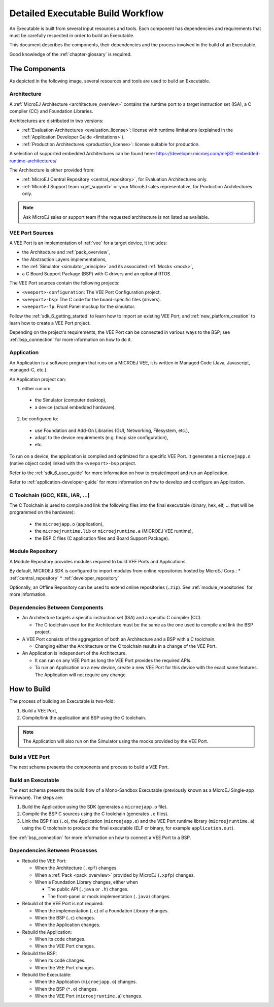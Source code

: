 .. _executableBuildWorkflow:

Detailed Executable Build Workflow
==================================

An Executable is built from several input resources and tools.
Each component has dependencies and requirements that must be
carefully respected in order to build an Executable.

This document describes the components, their dependencies and the
process involved in the build of an Executable.

Good knowledge of the :ref:`chapter-glossary` is required.

The Components
--------------

As depicted in the following image, several resources and tools are
used to build an Executable.

.. image:: images/qa_resources-v3.PNG
    :scale: 70
    :align: center

Architecture
~~~~~~~~~~~~

A :ref:`MicroEJ Architecture <architecture_overview>` contains the runtime port to a target
instruction set (ISA), a C compiler (CC) and Foundation Libraries.

Architectures are distributed in two versions:

* :ref:`Evaluation Architectures <evaluation_license>`: license with runtime limitations (explained in the :ref:`Application Developer Guide <limitations>`).

* :ref:`Production Architectures <production_license>`: license suitable for production.

A selection of supported embedded Architectures can be found here:
`<https://developer.microej.com/mej32-embedded-runtime-architectures/>`_

The Architecture is either provided from:

* :ref:`MicroEJ Central Repository <central_repository>`, for Evaluation Architectures only.

* :ref:`MicroEJ Support team <get_support>` or your MicroEJ sales representative, for Production Architectures only.

.. note::
  
  Ask MicroEJ sales or support team if the requested architecture is not listed as available.


VEE Port Sources
~~~~~~~~~~~~~~~~

A VEE Port is an implementation of :ref:`vee` for a target device, it includes:

* the Architecture and :ref:`pack_overview`,
* the Abstraction Layers implementations,
* the :ref:`Simulator <simulator_principle>` and its associated :ref:`Mocks <mock>`,
* a C Board Support Package (BSP) with C drivers and an optional RTOS.

The VEE Port sources contain the following projects:

* ``<veeport>-configuration``: The VEE Port Configuration project.
* ``<veeport>-bsp``: The C code for the board-specific files
  (drivers).
* ``<veeport>-fp``: Front Panel mockup for the simulator.

Follow the :ref:`sdk_6_getting_started` to learn how to import an existing VEE Port,
and :ref:`new_platform_creation` to learn how to create a VEE Port project.

Depending on the project's requirements, the VEE Port can
be connected in various ways to the BSP; see :ref:`bsp_connection` for
more information on how to do it.

Application
~~~~~~~~~~~

An Application is a software program that runs on a MICROEJ VEE, it is
written in Managed Code (Java, Javascript, managed-C, etc.).

An Application project can:

1. either run on:

  * the Simulator (computer desktop),
  * a device (actual embedded hardware).

2. be configured to:

  * use Foundation and Add-On Libraries (GUI, Networking, Filesystem, etc.),
  * adapt to the device requirements (e.g. heap size configuration),
  * etc.

To run on a device, the application is compiled and optimized for a
specific VEE Port.  It generates a ``microejapp.o`` (native
object code) linked with the ``<veeport>-bsp`` project.

Refer to the :ref:`sdk_6_user_guide` for more information on how to
create/import and run an Application.

Refer to :ref:`application-developer-guide` for more information on how to develop and configure an Application.

C Toolchain (GCC, KEIL, IAR, …)
~~~~~~~~~~~~~~~~~~~~~~~~~~~~~~~

The C Toolchain is used to compile and link the following files into the final executable
(binary, hex, elf, … that will be programmed on the hardware):

  * the ``microejapp.o`` (application),
  * the ``microejruntime.lib`` or ``microejruntime.a`` (MICROEJ VEE runtime),
  * the BSP C files (C application files and Board Support Package).

Module Repository
~~~~~~~~~~~~~~~~~

A Module Repository provides modules required to build
VEE Ports and Applications.

By default, MICROEJ SDK is configured to import modules from online repositories hosted by MicroEJ Corp.:
* :ref:`central_repository`
* :ref:`developer_repository`

Optionally, an Offline Repository can be used to extend online repositories (``.zip``).
See :ref:`module_repositories` for more information.

Dependencies Between Components
~~~~~~~~~~~~~~~~~~~~~~~~~~~~~~~

* An Architecture targets a specific instruction set (ISA) and
  a specific C compiler (CC).

  * The C toolchain used for the Architecture must be the same
    as the one used to compile and link the BSP project.

* A VEE Port consists of the aggregation of both an Architecture and a BSP with a C toolchain.

  * Changing either the Architecture or the C toolchain
    results in a change of the VEE Port.

* An Application is independent of the Architecture.

  * It can run on any VEE Port as long the VEE Port provides the required APIs.

  * To run an Application on a new device, create a new
    VEE Port for this device with the exact
    same features. The Application will not require any change.

How to Build
------------

The process of building an Executable is two-fold:

1. Build a VEE Port,
2. Compile/link the application and BSP using the C toolchain.

.. note::

   The Application will also run on the Simulator using the mocks provided by the VEE Port.

Build a VEE Port
~~~~~~~~~~~~~~~~

The next schema presents the components and process to build a VEE Port.

.. image:: images/platform-build_workflow.PNG
    :scale: 80
    :align: center

Build an Executable
~~~~~~~~~~~~~~~~~~~

The next schema presents the build flow of a Mono-Sandbox
Executable (previously known as a MicroEJ Single-app Firmware). The steps
are:


1. Build the Application using the SDK (generates a ``microejapp.o`` file).

2. Compile the BSP C sources using the C toolchain (generates ``.o`` files).

3. Link the BSP files (``.o``), the Application (``microejapp.o``) and
   the VEE Port runtime library (``microejruntime.a``) using the C toolchain to produce the
   final executable (ELF or binary, for example ``application.out``).

.. image:: images/build_microej_mono_sandbox_firmware_numbered.PNG
    :scale: 80
    :align: center

See :ref:`bsp_connection` for more information on how to connect a VEE Port to a BSP.

Dependencies Between Processes
~~~~~~~~~~~~~~~~~~~~~~~~~~~~~~

* Rebuild the VEE Port:

  * When the Architecture (``.xpf``) changes.

  * When a :ref:`Pack <pack_overview>` provided by MicroEJ (``.xpfp``) changes.

  * When a Foundation Library changes, either when

    * The public API (``.java`` or ``.h``) changes.

    * The front-panel or mock implementation (``.java``) changes.

* Rebuild of the VEE Port is not required:

  * When the implementation (``.c``) of a Foundation Library changes.

  * When the BSP (``.c``) changes.

  * When the Application changes.

* Rebuild the Application:

  * When its code changes.

  * When the VEE Port changes.

* Rebuild the BSP:

  * When its code changes.

  * When the VEE Port changes.

* Rebuild the Executable:

  * When the Application (``microejapp.o``) changes.

  * When the BSP (``*.o``) changes.

  * When the VEE Port (``microejruntime.a``) changes.


..
   | Copyright 2021-2024, MicroEJ Corp. Content in this space is free 
   for read and redistribute. Except if otherwise stated, modification 
   is subject to MicroEJ Corp prior approval.
   | MicroEJ is a trademark of MicroEJ Corp. All other trademarks and 
   copyrights are the property of their respective owners.